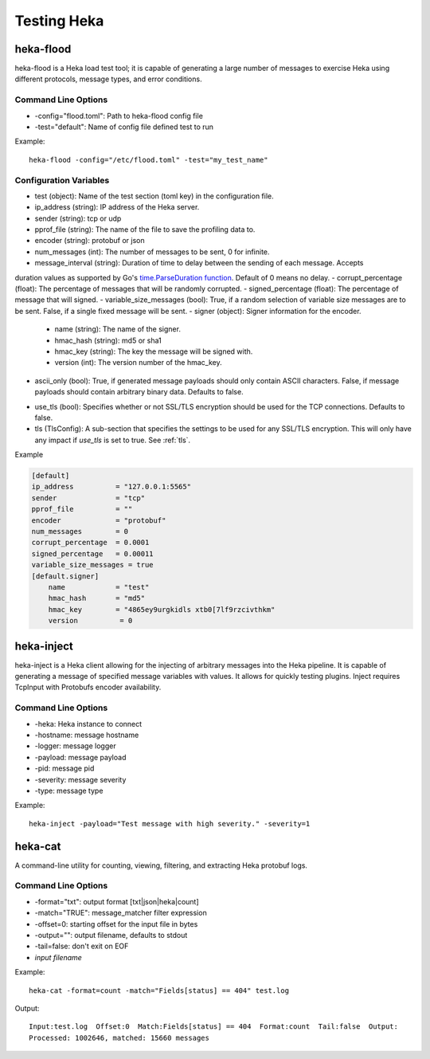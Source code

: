.. testing:

============
Testing Heka
============

heka-flood
==========
heka-flood is a Heka load test tool; it is capable of generating a large
number of messages to exercise Heka using different protocols, message types,
and error conditions.

Command Line Options
--------------------
- -config="flood.toml": Path to heka-flood config file
- -test="default": Name of config file defined test to run

Example::

    heka-flood -config="/etc/flood.toml" -test="my_test_name"

Configuration Variables
-----------------------
- test (object): Name of the test section (toml key) in the configuration file.
- ip_address (string): IP address of the Heka server.
- sender (string): tcp or udp
- pprof_file (string): The name of the file to save the profiling data to.
- encoder (string): protobuf or json
- num_messages (int): The number of messages to be sent, 0 for infinite.
- message_interval (string): Duration of time to delay between the sending of each message. Accepts
duration values as supported by Go's `time.ParseDuration function <http://golang.org/pkg/time/#ParseDuration>`_. Default of 0 means no delay.
- corrupt_percentage (float): The percentage of messages that will be randomly corrupted.
- signed_percentage (float): The percentage of message that will signed.
- variable_size_messages (bool): True, if a random selection of variable size messages are to be sent.  False, if a single fixed message will be sent.
- signer (object): Signer information for the encoder.
    - name (string): The name of the signer.
    - hmac_hash (string): md5 or sha1
    - hmac_key (string): The key the message will be signed with.
    - version (int): The version number of the hmac_key.
- ascii_only (bool): True, if generated message payloads should only contain ASCII characters. False, if message payloads should contain arbitrary binary data. Defaults to false.

.. versionadded:: 0.5

- use_tls (bool): Specifies whether or not SSL/TLS encryption should be used for the TCP connections. Defaults to false.
- tls (TlsConfig): A sub-section that specifies the settings to be used for any SSL/TLS encryption. This will only have any impact if `use_tls` is set to true. See :ref:`tls`.

Example

.. code-block:: ini

    [default]                                  
    ip_address          = "127.0.0.1:5565"
    sender              = "tcp"
    pprof_file          = ""
    encoder             = "protobuf"
    num_messages        = 0
    corrupt_percentage  = 0.0001
    signed_percentage   = 0.00011
    variable_size_messages = true
    [default.signer]
        name            = "test"
        hmac_hash       = "md5"
        hmac_key        = "4865ey9urgkidls xtb0[7lf9rzcivthkm"
        version          = 0

heka-inject
===========
.. versionadded:: 0.5

heka-inject is a Heka client allowing for the injecting of arbitrary messages
into the Heka pipeline. It is capable of generating a message of specified
message variables with values. It allows for quickly testing plugins. Inject
requires TcpInput with Protobufs encoder availability.

Command Line Options
--------------------
- -heka: Heka instance to connect
- -hostname: message hostname
- -logger: message logger
- -payload: message payload
- -pid: message pid
- -severity: message severity
- -type: message type

Example::

    heka-inject -payload="Test message with high severity." -severity=1

heka-cat
========
.. versionadded:: 0.5

A command-line utility for counting, viewing, filtering, and extracting Heka
protobuf logs.

Command Line Options
--------------------
- -format="txt": output format [txt|json|heka|count]
- -match="TRUE": message_matcher filter expression
- -offset=0: starting offset for the input file in bytes
- -output="": output filename, defaults to stdout
- -tail=false: don't exit on EOF
- `input filename`

Example::

    heka-cat -format=count -match="Fields[status] == 404" test.log

Output::

    Input:test.log  Offset:0  Match:Fields[status] == 404  Format:count  Tail:false  Output:
    Processed: 1002646, matched: 15660 messages
    
